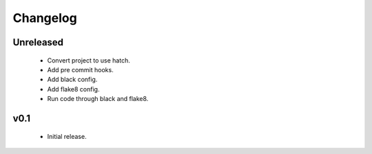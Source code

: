 Changelog
=========

Unreleased
++++++++++

  - Convert project to use hatch.
  - Add pre commit hooks.
  - Add black config.
  - Add flake8 config.
  - Run code through black and flake8.


v0.1
++++

  - Initial release.

